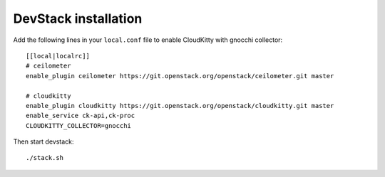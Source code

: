 DevStack installation
=====================

Add the following lines in your ``local.conf`` file to enable CloudKitty with
gnocchi collector::

    [[local|localrc]]
    # ceilometer
    enable_plugin ceilometer https://git.openstack.org/openstack/ceilometer.git master

    # cloudkitty
    enable_plugin cloudkitty https://git.openstack.org/openstack/cloudkitty.git master
    enable_service ck-api,ck-proc
    CLOUDKITTY_COLLECTOR=gnocchi

Then start devstack::

    ./stack.sh
